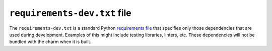.. _requirements-dev-txt-file:


``requirements-dev.txt`` file
=============================

The ``requirements-dev.txt`` is a standard Python `requirements
file <https://pip.pypa.io/en/stable/reference/pip_install/#requirements-file-format>`__
that specifies only those dependencies that are used during development.
Examples of this might include testing libraries, linters, etc. These
dependencies will not be bundled with the charm when it is built.
